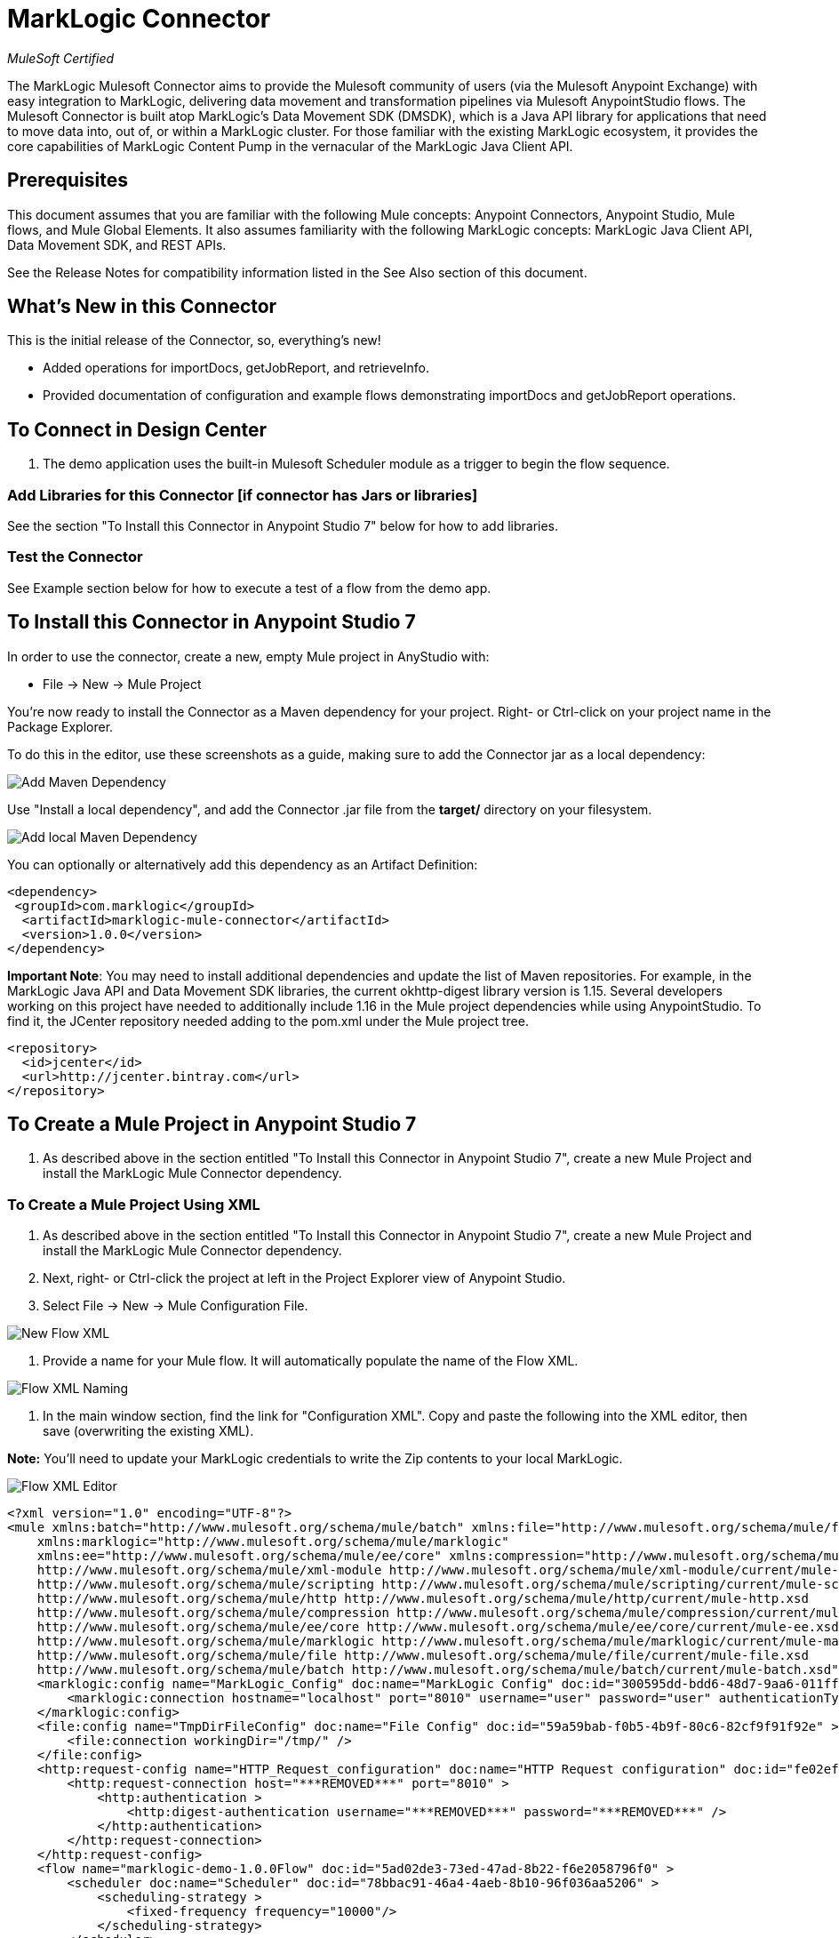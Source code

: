 = MarkLogic Connector
:imagesdir: ../images

_MuleSoft Certified_

The MarkLogic Mulesoft Connector aims to provide the Mulesoft community of users (via the Mulesoft Anypoint Exchange) with easy integration to MarkLogic, delivering data movement and transformation pipelines via Mulesoft AnypointStudio flows. The Mulesoft Connector is built atop MarkLogic’s Data Movement SDK (DMSDK), which is a Java API library for applications that need to move data into, out of, or within a MarkLogic cluster.  For those familiar with the existing MarkLogic ecosystem, it provides the core capabilities of MarkLogic Content Pump in the vernacular of the MarkLogic Java Client API.

== Prerequisites

This document assumes that you are familiar with the following Mule concepts: Anypoint Connectors, Anypoint Studio, Mule flows, and Mule Global Elements.  It also assumes familiarity with the following MarkLogic concepts: MarkLogic Java Client API, Data Movement SDK, and REST APIs. 

See the Release Notes for compatibility information listed in the See Also section of this document.

== What's New in this Connector

This is the initial release of the Connector, so, everything's new!

* Added operations for importDocs, getJobReport, and retrieveInfo.
* Provided documentation of configuration and example flows demonstrating importDocs and getJobReport operations.

== To Connect in Design Center

. The demo application uses the built-in Mulesoft Scheduler module as a trigger to begin the flow sequence.

=== Add Libraries for this Connector [if connector has Jars or libraries]

See the section "To Install this Connector in Anypoint Studio 7" below for how to add libraries.

=== Test the Connector

See Example section below for how to execute a test of a flow from the demo app.

== To Install this Connector in Anypoint Studio 7

In order to use the connector, create a new, empty Mule project in AnyStudio with:

* File -> New -> Mule Project

You're now ready to install the Connector as a Maven dependency for your project.  Right- or Ctrl-click on your project name in the Package Explorer.

To do this in the editor, use these screenshots as a guide, making sure to add the Connector jar as a local dependency:

image::mule-add-dependency.png[Add Maven Dependency]

Use "Install a local dependency", and add the Connector .jar file from the *target/* directory on your filesystem.

image::add-dependency-local.png[Add local Maven Dependency]

You can optionally or alternatively add this dependency as an Artifact Definition:

[source,xml,linenums]
----
<dependency>
 <groupId>com.marklogic</groupId>
  <artifactId>marklogic-mule-connector</artifactId>
  <version>1.0.0</version>
</dependency>
----

*Important Note*: You may need to install additional dependencies and update the list of Maven repositories.  For example, in the MarkLogic Java API and Data Movement SDK libraries, the current okhttp-digest library version is 1.15.  Several developers working on this project have needed to additionally include 1.16 in the Mule project dependencies while using AnypointStudio.  To find it, the JCenter repository needed adding to the pom.xml under the Mule project tree.  

[source,xml,linenums]
----
<repository>
  <id>jcenter</id>
  <url>http://jcenter.bintray.com</url>
</repository>
----

== To Create a Mule Project in Anypoint Studio 7

. As described above in the section entitled "To Install this Connector in Anypoint Studio 7", create a new Mule Project and install the MarkLogic Mule Connector dependency.

=== To Create a Mule Project Using XML

. As described above in the section entitled "To Install this Connector in Anypoint Studio 7", create a new Mule Project and install the MarkLogic Mule Connector dependency.

. Next, right- or Ctrl-click the project at left in the Project Explorer view of Anypoint Studio. 

. Select File -> New -> Mule Configuration File.

image::flow-xml-new.png[New Flow XML]

. Provide a name for your Mule flow.  It will automatically populate the name of the Flow XML.

image::flow-xml-naming.png[Flow XML Naming]

. In the main window section, find the link for "Configuration XML". Copy and paste the following into the XML editor, then save (overwriting the existing XML). 

*Note:* You'll need to update your MarkLogic credentials to write the Zip contents to your local MarkLogic.

image::flow-xml-editor.png[Flow XML Editor]


[source,xml,linenums]
----
<?xml version="1.0" encoding="UTF-8"?>
<mule xmlns:batch="http://www.mulesoft.org/schema/mule/batch" xmlns:file="http://www.mulesoft.org/schema/mule/file"
    xmlns:marklogic="http://www.mulesoft.org/schema/mule/marklogic"
    xmlns:ee="http://www.mulesoft.org/schema/mule/ee/core" xmlns:compression="http://www.mulesoft.org/schema/mule/compression" xmlns:http="http://www.mulesoft.org/schema/mule/http" xmlns:scripting="http://www.mulesoft.org/schema/mule/scripting" xmlns:xml-module="http://www.mulesoft.org/schema/mule/xml-module" xmlns="http://www.mulesoft.org/schema/mule/core" xmlns:doc="http://www.mulesoft.org/schema/mule/documentation" xmlns:xsi="http://www.w3.org/2001/XMLSchema-instance" xsi:schemaLocation="http://www.mulesoft.org/schema/mule/core http://www.mulesoft.org/schema/mule/core/current/mule.xsd
    http://www.mulesoft.org/schema/mule/xml-module http://www.mulesoft.org/schema/mule/xml-module/current/mule-xml-module.xsd
    http://www.mulesoft.org/schema/mule/scripting http://www.mulesoft.org/schema/mule/scripting/current/mule-scripting.xsd
    http://www.mulesoft.org/schema/mule/http http://www.mulesoft.org/schema/mule/http/current/mule-http.xsd
    http://www.mulesoft.org/schema/mule/compression http://www.mulesoft.org/schema/mule/compression/current/mule-compression.xsd
    http://www.mulesoft.org/schema/mule/ee/core http://www.mulesoft.org/schema/mule/ee/core/current/mule-ee.xsd
    http://www.mulesoft.org/schema/mule/marklogic http://www.mulesoft.org/schema/mule/marklogic/current/mule-marklogic.xsd
    http://www.mulesoft.org/schema/mule/file http://www.mulesoft.org/schema/mule/file/current/mule-file.xsd
    http://www.mulesoft.org/schema/mule/batch http://www.mulesoft.org/schema/mule/batch/current/mule-batch.xsd">
    <marklogic:config name="MarkLogic_Config" doc:name="MarkLogic Config" doc:id="300595dd-bdd6-48d7-9aa6-011ff0f2a239" configId="testConfig-223efe" threadCount="4" batchSize="100" secondsBeforeFlush="2" jobName="kmlJobName" >
        <marklogic:connection hostname="localhost" port="8010" username="user" password="user" authenticationType="digest" connectionId="testConfig-223efe" />
    </marklogic:config>
    <file:config name="TmpDirFileConfig" doc:name="File Config" doc:id="59a59bab-f0b5-4b9f-80c6-82cf9f91f92e" >
        <file:connection workingDir="/tmp/" />
    </file:config>
    <http:request-config name="HTTP_Request_configuration" doc:name="HTTP Request configuration" doc:id="fe02efb9-23c0-42be-a558-16a85bd54954" >
        <http:request-connection host="***REMOVED***" port="8010" >
            <http:authentication >
                <http:digest-authentication username="***REMOVED***" password="***REMOVED***" />
            </http:authentication>
        </http:request-connection>
    </http:request-config>
    <flow name="marklogic-demo-1.0.0Flow" doc:id="5ad02de3-73ed-47ad-8b22-f6e2058796f0" >
        <scheduler doc:name="Scheduler" doc:id="78bbac91-46a4-4aeb-8b10-96f036aa5206" >
            <scheduling-strategy >
                <fixed-frequency frequency="10000"/>
            </scheduling-strategy>
        </scheduler>
        <http:request method="GET" doc:name="Request Zip" doc:id="d831298f-51b5-42f6-bc39-23dab5e5d5ca" config-ref="HTTP_Request_configuration" path="/v1/documents" target="archive">
            <http:query-params ><![CDATA[#[output applicaton/java
---
{
	"uri" : "/mulesoft/demo.zip"
}]]]></http:query-params>
        </http:request>
        <compression:extract doc:name="Extract Zip" doc:id="0f49f842-848c-4a14-b210-c7b491e72a0b" target="out">
            <compression:compressed ><![CDATA[#[vars.archive]]]></compression:compressed>
            <compression:extractor >
                <compression:zip-extractor />
            </compression:extractor>
        </compression:extract>
        <ee:transform doc:name="Get Zip JSON Contents" doc:id="ca5d9d8c-14ff-48bf-a8ff-2c309a89d2ff" >
            <ee:message >
                <ee:set-payload ><![CDATA[%dw 2.0
output application/json
---
vars.out pluck $]]></ee:set-payload>
            </ee:message>
        </ee:transform>
        <foreach doc:name="For Each File" doc:id="33e8d5ba-b23d-4677-a6ce-d17f5cd01136" collection="#[payload]">
            <ee:transform doc:name="Unescape JSON String" doc:id="0e989ad1-2abb-41b0-ad06-6930b53cc73d" >
                <ee:message >
                    <ee:set-payload ><![CDATA[%dw 2.0
output application/json
---
read(payload, "application/json")]]></ee:set-payload>
                </ee:message>
            </ee:transform>
            <marklogic:import-docs doc:name="Import JSON to MarkLogic" doc:id="d54ce4a5-a043-4013-99fe-19153e283afe" config-ref="MarkLogic_Config" docPayloads="#[payload]" outputCollections="/mulesoft/demo/" outputUriPrefix="/mulesoft/demo/" generateOutputUriBasename="false" basenameUri="#[payload.index]"/>
        </foreach>
    </flow>
</mule>
----

=== To Run and Test a Mule Flow

Explain how to run the application and test the connector.

== Example: MarkLogic Mule Connector

This example demonstrates the use of the MarkLogic Mule Connector, doing the following:

. Fetching a zip file over HTTP GET.
. Extracting the zip, and sending the contents through to MarkLogic the importDocs operation via the Connector.

image::demo-flow.png[Demo Flow]

=== To Configure this Example

The MarkLogic importDocs operation connection configuration is pre-populated.  However, should you need to tweak any settings, select the importDocs icon in the flow, and change any necessary settings.

image::importDocs-config.png[importDocs Configuration]

=== To Test the Example

. Click File -> Import
. On the next screen, click "Packaged mule application (.jar)" -> Next.
. You can now import the demo jar on the next screen.  Locate the demo/ directory from the codebase, and add the demo jar file. Assign the demo a project name.
. Run the project by right- or Ctrl-clicking the project name at left, the Run As -> Mule Application.

image::import-jar-1.png[Import Packaged Mule Application]

image::import-jar-2.png[Import Mule Project]

image::run-as-mule-application.png[Run Mule Application]

=== About the XML Flow

Please reference the flow XML described above.

== See Also

* link:release-notes[MarkLogic Connector Release Notes]


